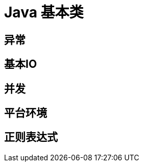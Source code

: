 = Java 基本类
:hp-image: /covers/cover.png
:published_at: 2019-01-31
:hp-tags: Java,
:hp-alt-title: essential Java classes 

== 异常
== 基本IO
== 并发
== 平台环境
== 正则表达式

